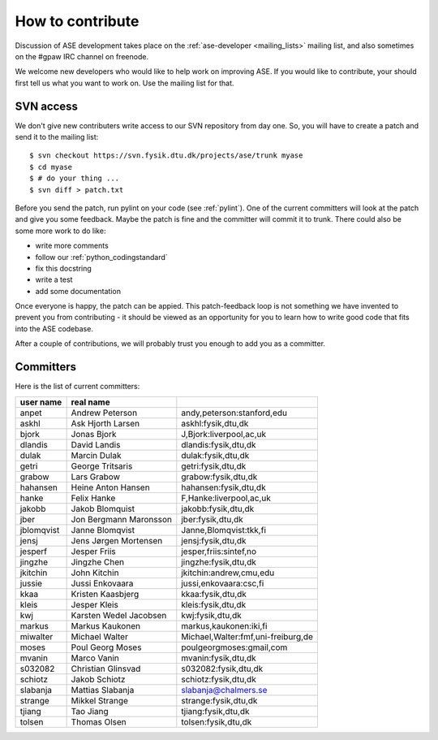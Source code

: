 =================
How to contribute
=================

Discussion of ASE development takes place on the :ref:`ase-developer
<mailing_lists>` mailing list, and also sometimes on the #gpaw IRC
channel on freenode.

We welcome new developers who would like to help work on improving
ASE.  If you would like to contribute, your should first tell us what
you want to work on.  Use the mailing list for that.


SVN access
==========

We don't give new contributers write access to our SVN repository from
day one.  So, you will have to create a patch and send it to the
mailing list::

  $ svn checkout https://svn.fysik.dtu.dk/projects/ase/trunk myase
  $ cd myase
  $ # do your thing ...
  $ svn diff > patch.txt

Before you send the patch, run pylint on your code (see :ref:`pylint`).
One of the current committers will look at the patch and give you
some feedback.  Maybe the patch is fine and the committer will commit
it to trunk.  There could also be some more work to do like:

* write more comments
* follow our :ref:`python_codingstandard`
* fix this docstring
* write a test
* add some documentation

Once everyone is happy, the patch can be appied.  This patch-feedback
loop is not something we have invented to prevent you from
contributing - it should be viewed as an opportunity for you to learn
how to write good code that fits into the ASE codebase.  

After a couple of contributions, we will probably trust you enough to
add you as a committer.


Committers
==========

Here is the list of current committers:

==========  ======================  ===================================
user name   real name
==========  ======================  ===================================
anpet       Andrew Peterson         andy,peterson:stanford,edu
askhl       Ask Hjorth Larsen       askhl:fysik,dtu,dk
bjork       Jonas Bjork             J,Bjork:liverpool,ac,uk
dlandis     David Landis            dlandis:fysik,dtu,dk
dulak       Marcin Dulak            dulak:fysik,dtu,dk
getri       George Tritsaris        getri:fysik,dtu,dk
grabow      Lars Grabow             grabow:fysik,dtu,dk
hahansen    Heine Anton Hansen      hahansen:fysik,dtu,dk
hanke       Felix Hanke             F,Hanke:liverpool,ac,uk
jakobb      Jakob Blomquist         jakobb:fysik,dtu,dk
jber        Jon Bergmann Maronsson  jber:fysik,dtu,dk
jblomqvist  Janne Blomqvist         Janne,Blomqvist:tkk,fi
jensj       Jens Jørgen Mortensen   jensj:fysik,dtu,dk
jesperf     Jesper Friis            jesper,friis:sintef,no
jingzhe     Jingzhe Chen            jingzhe:fysik,dtu,dk
jkitchin    John Kitchin            jkitchin:andrew,cmu,edu
jussie      Jussi Enkovaara         jussi,enkovaara:csc,fi
kkaa        Kristen Kaasbjerg       kkaa:fysik,dtu,dk
kleis       Jesper Kleis            kleis:fysik,dtu,dk
kwj         Karsten Wedel Jacobsen  kwj:fysik,dtu,dk
markus      Markus Kaukonen         markus,kaukonen:iki,fi
miwalter    Michael Walter          Michael,Walter:fmf,uni-freiburg,de
moses       Poul Georg Moses        poulgeorgmoses:gmail,com
mvanin      Marco Vanin             mvanin:fysik,dtu,dk
s032082     Christian Glinsvad      s032082:fysik,dtu,dk
schiotz     Jakob Schiotz           schiotz:fysik,dtu,dk
slabanja    Mattias Slabanja        slabanja@chalmers.se
strange     Mikkel Strange          strange:fysik,dtu,dk
tjiang      Tao Jiang               tjiang:fysik,dtu,dk
tolsen      Thomas Olsen            tolsen:fysik,dtu,dk
==========  ======================  ===================================
